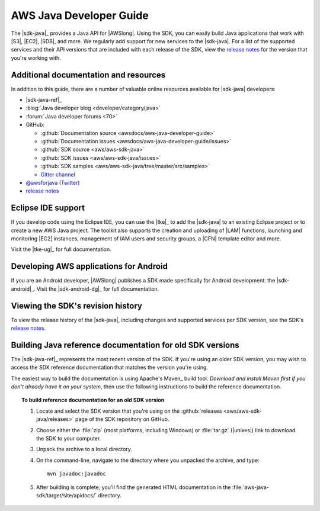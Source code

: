 .. Copyright 2010-2017 Amazon.com, Inc. or its affiliates. All Rights Reserved.

   This work is licensed under a Creative Commons Attribution-NonCommercial-ShareAlike 4.0
   International License (the "License"). You may not use this file except in compliance with the
   License. A copy of the License is located at http://creativecommons.org/licenses/by-nc-sa/4.0/.

   This file is distributed on an "AS IS" BASIS, WITHOUT WARRANTIES OR CONDITIONS OF ANY KIND,
   either express or implied. See the License for the specific language governing permissions and
   limitations under the License.

.. meta::
    :description:
         Welcome to the AWS Java Developer Guide

########################
AWS Java Developer Guide
########################

The |sdk-java|_ provides a Java API for |AWSlong|. Using the SDK, you can easily build Java
applications that work with |S3|, |EC2|, |SDB|, and more. We regularly add support for new services
to the |sdk-java|. For a list of the supported services and their API versions that are included
with each release of the SDK, view the `release notes`_ for the version that you're working with.


.. _additional-resources:

Additional documentation and resources
======================================

In addition to this guide, there are a number of valuable online resources available for |sdk-java|
developers:

* |sdk-java-ref|_

* :blog:`Java developer blog <developer/category/java>`

* :forum:`Java developer forums <70>`

* GitHub:

  + :github:`Documentation source <awsdocs/aws-java-developer-guide>`

  + :github:`Documentation issues <awsdocs/aws-java-developer-guide/issues>`

  + :github:`SDK source <aws/aws-sdk-java>`

  + :github:`SDK issues <aws/aws-sdk-java/issues>`

  + :github:`SDK samples <aws/aws-sdk-java/tree/master/src/samples>`

  + `Gitter channel <https://gitter.im/aws/aws-sdk-java>`_

* `@awsforjava (Twitter) <https://twitter.com/awsforjava>`_

* `release notes <https://aws.amazon.com/releasenotes/Java>`_


.. _eclipse-support:

Eclipse IDE support
===================

If you develop code using the Eclipse IDE, you can use the |tke|_ to add the |sdk-java| to an
existing Eclipse project or to create a new AWS Java project. The toolkit also supports the creation
and uploading of |LAM| functions, launching and monitoring |EC2| instances, management of IAM users
and security groups, a |CFN| template editor and more.

Visit the |tke-ug|_ for full documentation.


.. _android-support:

Developing AWS applications for Android
=======================================

If you are an Android developer, |AWSlong| publishes a SDK made specifically for Android
development: the |sdk-android|_. Visit the |sdk-android-dg|_ for full documentation.


.. _java-sdk-history:

Viewing the SDK's revision history
==================================

To view the release history of the |sdk-java|, including changes and supported services per SDK
version, see the SDK's `release notes`_.


.. _build-old-reference-docs:

Building Java reference documentation for old SDK versions
==========================================================

The |sdk-java-ref|_ represents the most recent version of the SDK. If you're using an older SDK
version, you may wish to access the SDK reference documentation that matches the version you're
using.

The easiest way to build the documentation is using Apache's Maven_ build tool. *Download and
install Maven first if you don't already have it on your system*, then use the following
instructions to build the reference documentation.

.. topic:: To build reference documentation for an old SDK version

    #. Locate and select the SDK version that you're using on the :github:`releases
       <aws/aws-sdk-java/releases>` page of the SDK repository on GitHub.

    #. Choose either the :file:`zip` (most platforms, including Windows) or :file:`tar.gz`
       (|unixes|) link to download the SDK to your computer.

    #. Unpack the archive to a local directory.

    #. On the command-line, navigate to the directory where you unpacked the archive, and type::

        mvn javadoc:javadoc

    #. After building is complete, you'll find the generated HTML documentation in the
       :file:`aws-java-sdk/target/site/apidocs/` directory.

